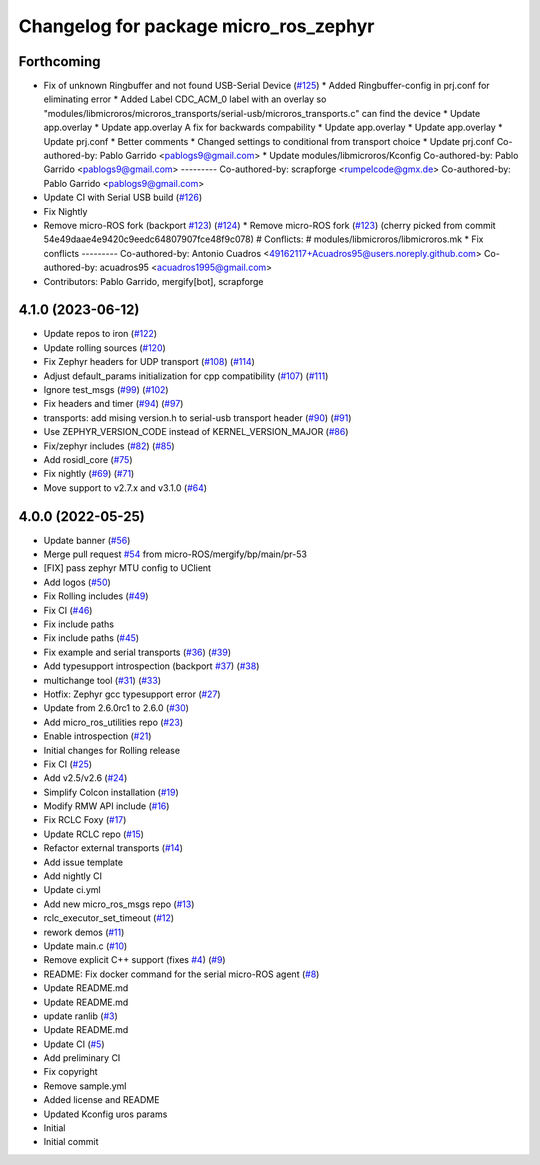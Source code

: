 ^^^^^^^^^^^^^^^^^^^^^^^^^^^^^^^^^^^^^^
Changelog for package micro_ros_zephyr
^^^^^^^^^^^^^^^^^^^^^^^^^^^^^^^^^^^^^^

Forthcoming
-----------
* Fix of unknown Ringbuffer and not found USB-Serial Device (`#125 <https://github.com/micro-ROS/micro_ros_zephyr_module/issues/125>`_)
  * Added Ringbuffer-config in prj.conf for eliminating error
  * Added Label CDC_ACM_0 label with an overlay so "modules/libmicroros/microros_transports/serial-usb/microros_transports.c" can find the device
  * Update app.overlay
  * Update app.overlay
  A fix for backwards compability
  * Update app.overlay
  * Update app.overlay
  * Update prj.conf
  * Better comments
  * Changed settings to conditional from transport choice
  * Update prj.conf
  Co-authored-by: Pablo Garrido <pablogs9@gmail.com>
  * Update modules/libmicroros/Kconfig
  Co-authored-by: Pablo Garrido <pablogs9@gmail.com>
  ---------
  Co-authored-by: scrapforge <rumpelcode@gmx.de>
  Co-authored-by: Pablo Garrido <pablogs9@gmail.com>
* Update CI with Serial USB build (`#126 <https://github.com/micro-ROS/micro_ros_zephyr_module/issues/126>`_)
* Fix Nightly
* Remove micro-ROS fork (backport `#123 <https://github.com/micro-ROS/micro_ros_zephyr_module/issues/123>`_) (`#124 <https://github.com/micro-ROS/micro_ros_zephyr_module/issues/124>`_)
  * Remove micro-ROS fork (`#123 <https://github.com/micro-ROS/micro_ros_zephyr_module/issues/123>`_)
  (cherry picked from commit 54e49daae4e9420c9eedc64807907fce48f9c078)
  # Conflicts:
  #	modules/libmicroros/libmicroros.mk
  * Fix conflicts
  ---------
  Co-authored-by: Antonio Cuadros <49162117+Acuadros95@users.noreply.github.com>
  Co-authored-by: acuadros95 <acuadros1995@gmail.com>
* Contributors: Pablo Garrido, mergify[bot], scrapforge

4.1.0 (2023-06-12)
------------------
* Update repos to iron (`#122 <https://github.com/micro-ROS/micro_ros_zephyr_module/issues/122>`_)
* Update rolling sources (`#120 <https://github.com/micro-ROS/micro_ros_zephyr_module/issues/120>`_)
* Fix Zephyr headers for UDP transport (`#108 <https://github.com/micro-ROS/micro_ros_zephyr_module/issues/108>`_) (`#114 <https://github.com/micro-ROS/micro_ros_zephyr_module/issues/114>`_)
* Adjust default_params initialization for cpp compatibility (`#107 <https://github.com/micro-ROS/micro_ros_zephyr_module/issues/107>`_) (`#111 <https://github.com/micro-ROS/micro_ros_zephyr_module/issues/111>`_)
* Ignore test_msgs (`#99 <https://github.com/micro-ROS/micro_ros_zephyr_module/issues/99>`_) (`#102 <https://github.com/micro-ROS/micro_ros_zephyr_module/issues/102>`_)
* Fix headers and timer (`#94 <https://github.com/micro-ROS/micro_ros_zephyr_module/issues/94>`_) (`#97 <https://github.com/micro-ROS/micro_ros_zephyr_module/issues/97>`_)
* transports: add mising version.h to serial-usb transport header (`#90 <https://github.com/micro-ROS/micro_ros_zephyr_module/issues/90>`_) (`#91 <https://github.com/micro-ROS/micro_ros_zephyr_module/issues/91>`_)
* Use ZEPHYR_VERSION_CODE instead of KERNEL_VERSION_MAJOR (`#86 <https://github.com/micro-ROS/micro_ros_zephyr_module/issues/86>`_)
* Fix/zephyr includes (`#82 <https://github.com/micro-ROS/micro_ros_zephyr_module/issues/82>`_) (`#85 <https://github.com/micro-ROS/micro_ros_zephyr_module/issues/85>`_)
* Add rosidl_core (`#75 <https://github.com/micro-ROS/micro_ros_zephyr_module/issues/75>`_)
* Fix nightly (`#69 <https://github.com/micro-ROS/micro_ros_zephyr_module/issues/69>`_) (`#71 <https://github.com/micro-ROS/micro_ros_zephyr_module/issues/71>`_)
* Move support to v2.7.x and v3.1.0 (`#64 <https://github.com/micro-ROS/micro_ros_zephyr_module/issues/64>`_)

4.0.0 (2022-05-25)
------------------
* Update banner (`#56 <https://github.com/micro-ROS/micro_ros_zephyr_module/issues/56>`_)
* Merge pull request `#54 <https://github.com/micro-ROS/micro_ros_zephyr_module/issues/54>`_ from micro-ROS/mergify/bp/main/pr-53
* [FIX] pass zephyr MTU config to UClient
* Add logos (`#50 <https://github.com/micro-ROS/micro_ros_zephyr_module/issues/50>`_)
* Fix Rolling includes (`#49 <https://github.com/micro-ROS/micro_ros_zephyr_module/issues/49>`_)
* Fix CI (`#46 <https://github.com/micro-ROS/micro_ros_zephyr_module/issues/46>`_)
* Fix include paths
* Fix include paths (`#45 <https://github.com/micro-ROS/micro_ros_zephyr_module/issues/45>`_)
* Fix example and serial transports (`#36 <https://github.com/micro-ROS/micro_ros_zephyr_module/issues/36>`_) (`#39 <https://github.com/micro-ROS/micro_ros_zephyr_module/issues/39>`_)
* Add typesupport introspection (backport `#37 <https://github.com/micro-ROS/micro_ros_zephyr_module/issues/37>`_) (`#38 <https://github.com/micro-ROS/micro_ros_zephyr_module/issues/38>`_)
* multichange tool (`#31 <https://github.com/micro-ROS/micro_ros_zephyr_module/issues/31>`_) (`#33 <https://github.com/micro-ROS/micro_ros_zephyr_module/issues/33>`_)
* Hotfix: Zephyr gcc typesupport error (`#27 <https://github.com/micro-ROS/micro_ros_zephyr_module/issues/27>`_)
* Update from 2.6.0rc1 to 2.6.0 (`#30 <https://github.com/micro-ROS/micro_ros_zephyr_module/issues/30>`_)
* Add micro_ros_utilities repo (`#23 <https://github.com/micro-ROS/micro_ros_zephyr_module/issues/23>`_)
* Enable introspection (`#21 <https://github.com/micro-ROS/micro_ros_zephyr_module/issues/21>`_)
* Initial changes for Rolling release
* Fix CI (`#25 <https://github.com/micro-ROS/micro_ros_zephyr_module/issues/25>`_)
* Add v2.5/v2.6 (`#24 <https://github.com/micro-ROS/micro_ros_zephyr_module/issues/24>`_)
* Simplify Colcon installation (`#19 <https://github.com/micro-ROS/micro_ros_zephyr_module/issues/19>`_)
* Modify RMW API include (`#16 <https://github.com/micro-ROS/micro_ros_zephyr_module/issues/16>`_)
* Fix RCLC Foxy (`#17 <https://github.com/micro-ROS/micro_ros_zephyr_module/issues/17>`_)
* Update RCLC repo (`#15 <https://github.com/micro-ROS/micro_ros_zephyr_module/issues/15>`_)
* Refactor external transports (`#14 <https://github.com/micro-ROS/micro_ros_zephyr_module/issues/14>`_)
* Add issue template
* Add nightly CI
* Update ci.yml
* Add new micro_ros_msgs repo (`#13 <https://github.com/micro-ROS/micro_ros_zephyr_module/issues/13>`_)
* rclc_executor_set_timeout (`#12 <https://github.com/micro-ROS/micro_ros_zephyr_module/issues/12>`_)
* rework demos (`#11 <https://github.com/micro-ROS/micro_ros_zephyr_module/issues/11>`_)
* Update main.c (`#10 <https://github.com/micro-ROS/micro_ros_zephyr_module/issues/10>`_)
* Remove explicit C++ support (fixes `#4 <https://github.com/micro-ROS/micro_ros_zephyr_module/issues/4>`_) (`#9 <https://github.com/micro-ROS/micro_ros_zephyr_module/issues/9>`_)
* README: Fix docker command for the serial micro-ROS agent (`#8 <https://github.com/micro-ROS/micro_ros_zephyr_module/issues/8>`_)
* Update README.md
* Update README.md
* update ranlib (`#3 <https://github.com/micro-ROS/micro_ros_zephyr_module/issues/3>`_)
* Update README.md
* Update CI (`#5 <https://github.com/micro-ROS/micro_ros_zephyr_module/issues/5>`_)
* Add preliminary CI
* Fix copyright
* Remove sample.yml
* Added license and README
* Updated Kconfig uros params
* Initial
* Initial commit
